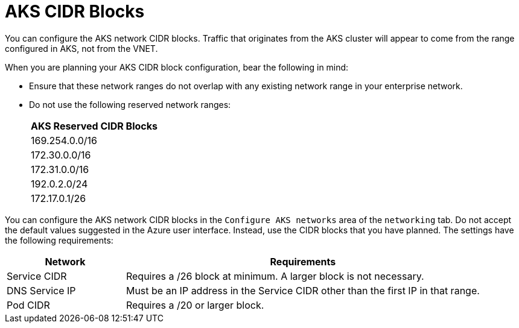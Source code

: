 [id="azure_aks-cidr_{context}"]

= AKS CIDR Blocks

You can configure the AKS network CIDR blocks.
Traffic that originates from the AKS cluster will appear to come from the range configured in AKS, not from the VNET.

When you are planning your AKS CIDR block configuration, bear the following in mind:

* Ensure that these network ranges do not overlap with any existing network range in your enterprise network.

* Do not use the following reserved network ranges:
+
[cols="a"]
|===
|AKS Reserved CIDR Blocks

|169.254.0.0/16
|172.30.0.0/16
|172.31.0.0/16
|192.0.2.0/24
|172.17.0.1/26
|===

You can configure the AKS network CIDR blocks in the `Configure AKS networks` area of the `networking` tab.
Do not accept the default values suggested in the Azure user interface.
Instead, use the CIDR blocks that you have planned.
The settings have the following requirements:

[cols="25%,75%"]
|===
|Network |Requirements

|Service CIDR | Requires a /26 block at minimum. A larger block is not necessary.
|DNS Service IP | Must be an IP address in the Service CIDR other than the first IP in that range.
|Pod CIDR | Requires a /20 or larger block.

|===

